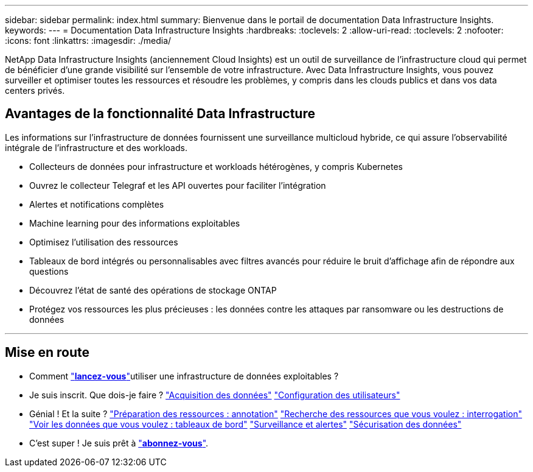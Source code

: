 ---
sidebar: sidebar 
permalink: index.html 
summary: Bienvenue dans le portail de documentation Data Infrastructure Insights. 
keywords:  
---
= Documentation Data Infrastructure Insights
:hardbreaks:
:toclevels: 2
:allow-uri-read: 
:toclevels: 2
:nofooter: 
:icons: font
:linkattrs: 
:imagesdir: ./media/


[role="lead"]
NetApp Data Infrastructure Insights (anciennement Cloud Insights) est un outil de surveillance de l'infrastructure cloud qui permet de bénéficier d'une grande visibilité sur l'ensemble de votre infrastructure. Avec Data Infrastructure Insights, vous pouvez surveiller et optimiser toutes les ressources et résoudre les problèmes, y compris dans les clouds publics et dans vos data centers privés.



== Avantages de la fonctionnalité Data Infrastructure

Les informations sur l'infrastructure de données fournissent une surveillance multicloud hybride, ce qui assure l'observabilité intégrale de l'infrastructure et des workloads.

* Collecteurs de données pour infrastructure et workloads hétérogènes, y compris Kubernetes
* Ouvrez le collecteur Telegraf et les API ouvertes pour faciliter l'intégration
* Alertes et notifications complètes
* Machine learning pour des informations exploitables
* Optimisez l'utilisation des ressources
* Tableaux de bord intégrés ou personnalisables avec filtres avancés pour réduire le bruit d'affichage afin de répondre aux questions
* Découvrez l'état de santé des opérations de stockage ONTAP 
* Protégez vos ressources les plus précieuses : les données contre les attaques par ransomware ou les destructions de données


'''


== Mise en route

* Comment link:task_cloud_insights_onboarding_1.html["*lancez-vous*"]utiliser une infrastructure de données exploitables ?
* Je suis inscrit. Que dois-je faire ? link:task_getting_started_with_cloud_insights.html["Acquisition des données"] link:concept_user_roles.html["Configuration des utilisateurs"]
* Génial ! Et la suite ? link:task_defining_annotations.html["Préparation des ressources : annotation"] link:concept_querying_assets.html["Recherche des ressources que vous voulez : interrogation"] link:concept_dashboards_overview.html["Voir les données que vous voulez : tableaux de bord"] link:task_create_monitor.html["Surveillance et alertes"] link:task_cs_getting_started.html["Sécurisation des données"]
* C'est super ! Je suis prêt à link:concept_subscribing_to_cloud_insights.html["*abonnez-vous*"].

